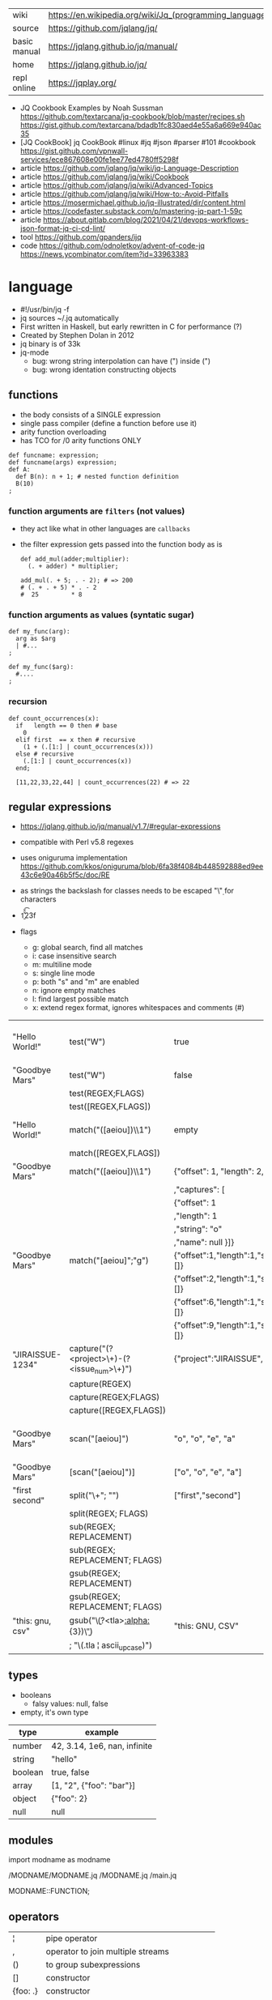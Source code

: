 |--------------+---------------------------------------------------------|
| wiki         | https://en.wikipedia.org/wiki/Jq_(programming_language) |
| source       | https://github.com/jqlang/jq/                           |
| basic manual | https://jqlang.github.io/jq/manual/                     |
| home         | https://jqlang.github.io/jq/                            |
| repl online  | https://jqplay.org/                                     |
|--------------+---------------------------------------------------------|

- JQ Cookbook Examples by Noah Sussman
  https://github.com/textarcana/jq-cookbook/blob/master/recipes.sh
  https://gist.github.com/textarcana/bdadb1fc830aed4e55a6a669e940ac35
- [JQ CookBook] jq CookBook #linux #jq #json #parser #101 #cookbook
  https://gist.github.com/vpnwall-services/ece867608e00fe1ee77ed4780ff5298f
- article https://github.com/jqlang/jq/wiki/jq-Language-Description
- article https://github.com/jqlang/jq/wiki/Cookbook
- article https://github.com/jqlang/jq/wiki/Advanced-Topics
- article https://github.com/jqlang/jq/wiki/How-to:-Avoid-Pitfalls
- article https://mosermichael.github.io/jq-illustrated/dir/content.html
- article https://codefaster.substack.com/p/mastering-jq-part-1-59c
- article https://about.gitlab.com/blog/2021/04/21/devops-workflows-json-format-jq-ci-cd-lint/
- tool https://github.com/gpanders/ijq
- code https://github.com/odnoletkov/advent-of-code-jq https://news.ycombinator.com/item?id=33963383

* language

- #!/usr/bin/jq -f
- jq sources ~/.jq automatically
- First written in Haskell, but early rewritten in C for performance (?)
- Created by Stephen Dolan in 2012
- jq binary is of 33k
- jq-mode
  - bug: wrong string interpolation can have (") inside (")
  - bug: wrong identation constructing objects

** functions

- the body consists of a SINGLE expression
- single pass compiler (define a function before use it)
- arity function overloading
- has TCO for /0 arity functions ONLY

#+begin_src jq
  def funcname: expression;
  def funcname(args) expression;
  def A:
    def B(n): n + 1; # nested function definition
    B(10)
  ;
#+end_src

*** function arguments are ~filters~ (not values)

 - they act like what in other languages are ~callbacks~
 - the filter expression gets passed into the function body as is

  #+begin_src jq
    def add_mul(adder;multiplier):
      (. + adder) * multiplier;

    add_mul(. + 5; . - 2); # => 200
    # (. + . + 5) * . - 2
    #  25         * 8
  #+end_src

*** function arguments as values (syntatic sugar)

  #+begin_src jq
    def my_func(arg):
      arg as $arg
      | #...
    ;

    def my_func($arg):
      #....
    ;
  #+end_src

*** recursion
#+begin_src jq
  def count_occurrences(x):
    if   length == 0 then # base
      0
    elif first  == x then # recursive
      (1 + (.[1:] | count_occurrences(x)))
    else # recursive
      (.[1:] | count_occurrences(x))
    end;

    [11,22,33,22,44] | count_occurrences(22) # => 22
#+end_src
** regular expressions

- https://jqlang.github.io/jq/manual/v1.7/#regular-expressions
- compatible with Perl v5.8 regexes
- uses oniguruma implementation
  https://github.com/kkos/oniguruma/blob/6fa38f4084b448592888ed9ee43c6e90a46b5f5c/doc/RE
- as strings the backslash for classes needs to be escaped
  "\\d" for characters

- \n \t \r \f \b \u123f

- flags
  - g: global search, find all matches
  - i: case insensitive search
  - m: multiline mode
  - s: single line mode
  - p: both "s" and "m" are enabled
  - n: ignore empty matches
  - l: find largest possible match
  - x: extend regex format, ignores whitespaces and comments (#)

|------------------+------------------------------------------------+----------------------------------------------------+--------------------------------------------|
| "Hello World!"   | test("W")                                      | true                                               | to know if a substring matches the pattern |
| "Goodbye Mars"   | test("W")                                      | false                                              |                                            |
|                  | test(REGEX;FLAGS)                              |                                                    |                                            |
|                  | test([REGEX,FLAGS])                            |                                                    |                                            |
|------------------+------------------------------------------------+----------------------------------------------------+--------------------------------------------|
| "Hello World!"   | match("([aeiou])\\1")                          | empty                                              | to extract the substring that matched      |
|                  | match([REGEX,FLAGS])                           |                                                    |                                            |
| "Goodbye Mars"   | match("([aeiou])\\1")                          | {"offset": 1, "length": 2, "string": "oo"          |                                            |
|                  |                                                | ,"captures": [                                     |                                            |
|                  |                                                | {"offset": 1                                       |                                            |
|                  |                                                | ,"length": 1                                       |                                            |
|                  |                                                | ,"string": "o"                                     |                                            |
|                  |                                                | ,"name": null }]}                                  |                                            |
| "Goodbye Mars"   | match("[aeiou]";"g")                           | {"offset":1,"length":1,"string":"o","captures":[]} |                                            |
|                  |                                                | {"offset":2,"length":1,"string":"o","captures":[]} |                                            |
|                  |                                                | {"offset":6,"length":1,"string":"e","captures":[]} |                                            |
|                  |                                                | {"offset":9,"length":1,"string":"a","captures":[]} |                                            |
|------------------+------------------------------------------------+----------------------------------------------------+--------------------------------------------|
| "JIRAISSUE-1234" | capture("(?<project>\\w+)-(?<issue_num>\\d+)") | {"project":"JIRAISSUE","issue_num":"1234"}         | object of named captures                   |
|                  | capture(REGEX)                                 |                                                    |                                            |
|                  | capture(REGEX;FLAGS)                           |                                                    |                                            |
|                  | capture([REGEX,FLAGS])                         |                                                    |                                            |
|------------------+------------------------------------------------+----------------------------------------------------+--------------------------------------------|
| "Goodbye Mars"   | scan("[aeiou]")                                | "o", "o", "e", "a"                                 | only substrings, like match(RE,"g")        |
| "Goodbye Mars"   | [scan("[aeiou]")]                              | ["o", "o", "e", "a"]                               |                                            |
|------------------+------------------------------------------------+----------------------------------------------------+--------------------------------------------|
| "first second"   | split("\\s+"; "")                              | ["first","second"]                                 |                                            |
|                  | split(REGEX; FLAGS)                            |                                                    |                                            |
|------------------+------------------------------------------------+----------------------------------------------------+--------------------------------------------|
|                  | sub(REGEX; REPLACEMENT)                        |                                                    |                                            |
|                  | sub(REGEX; REPLACEMENT; FLAGS)                 |                                                    |                                            |
|                  | gsub(REGEX; REPLACEMENT)                       |                                                    |                                            |
|                  | gsub(REGEX; REPLACEMENT; FLAGS)                |                                                    |                                            |
| "this: gnu, csv" | gsub("\\b(?<tla>[[:alpha:]]{3})\\b")               | "this: GNU, CSV"                                   |                                            |
|                  | ;    "\(.tla ¦ ascii_upcase)")                 |                                                    |                                            |
|------------------+------------------------------------------------+----------------------------------------------------+--------------------------------------------|

** types

- booleans
  - falsy values: null, false

- empty, it's own type

|---------+------------------------------|
| type    | example                      |
|---------+------------------------------|
| number  | 42, 3.14, 1e6, nan, infinite |
| string  | "hello"                      |
| boolean | true, false                  |
| array   | [1, "2", {"foo": "bar"}]     |
| object  | {"foo": 2}                   |
| null    | null                         |
|---------+------------------------------|

** modules

import modname as modname

/MODNAME/MODNAME.jq
/MODNAME.jq
/main.jq

MODNAME::FUNCTION;

** operators

|----------+-----------------------------------------------|
| ¦        | pipe operator                                 |
| ,        | operator to join multiple streams             |
| ()       | to group subexpressions                       |
| []       | constructor                                   |
| {foo: .} | constructor                                   |
| +        | string concatenation                          |
| +        | arrays append                                 |
| +        | objects merge                                 |
| /        | operator version of the split/1 function      |
| A // B   | if A then A else B end (alternative operator) |
|----------+-----------------------------------------------|

** general functions

|-------------------+--------------------------------------|
| debug             | like (.) but it prints to stderr too |
| range(TO)         |                                      |
| range(FROM;TO;BY) | produces a stream of numbers         |
|-------------------+--------------------------------------|

**   array functions
|-------------------------+---------------------------------+-------------------|
|           <c>           |               <c>               |        <c>        |
|           in            |             filter              |        out        |
|-------------------------+---------------------------------+-------------------|
|        [2,4,6,8]        |             length              |         4         |
|        [2,4,6,8]        |           indices(8)            |        [3]        |
|        [2,4,6,8]        |          contains([2])          |       true        |
|        [2,4,6,8]        |             reverse             |     [8,6,4,2]     |
|        [8,4,6,2]        |              sort               |     [2,4,6,8]     |
|        [2,4,6,8]        |               min               |         2         |
|        [2,4,6,8]        |               max               |         8         |
|        [2,4,6,8]        |               add               |        20         |
|      ["foo","bar"]      |               add               |     "foobar"      |
|   [{foo: 1, bar: 2}]    |               add               | {foo: 1, bar: 2}  |
| [72,101,108,108,111,33] |             implode             |     "Hello!"      |
|        [2,4,6,8]        |              first              |         2         |
|        [2,4,6,8]        |              last               |         8         |
|        [2,4,6,8]        |             nth(2)              |         6         |
|        [2,4,6,8]        |           map(. * 10)           |   [20,40,60,80]   |
|                         |            join(",")            |                   |
|        [1,2,3,4]        |           any(. >= 4)           |       true        |
|        [1,2,3,4]        |           all(. >= 4)           |       false       |
|                         | reduce stream as $var (init;fn) |                   |
|      [10,20,30,40]      |  reduce .[] as $n (0; . + $n)   |        100        |
|    ["A","B","C","D"]    | reduce .[] as $e ([]; [$e] + .) | ["D","C","B","A"] |
|-------------------------+---------------------------------+-------------------|

- in the reduce fn
  - (.) is the accumulator
  - if you need to reduce the input, store it in a variable

**  string functions

being "Hello!" the INPUT

|-----------------+-------------------------+----------------------------|
| filter          | out                     |                            |
|-----------------+-------------------------+----------------------------|
| split("l")      | ["He","","o"]           |                            |
| test("He.*")    | true                    |                            |
| length          | 6                       |                            |
| contains("!")   | true                    |                            |
| startswith("!") | false                   |                            |
| endswith("!")   | true                    |                            |
| ascii_downcase  | "hello!"                |                            |
| ascii_upcase    | "HELLO!"                |                            |
| explode         | [72,101,108,108,111,33] | splits into codepoints     |
| index("el")     | 1                       | position, otherwise *null* |
|-----------------+-------------------------+----------------------------|

**    math functions

https://jqlang.github.io/jq/manual/v1.7/#math

- 1-input C math functions:
  - acos acosh asin asinh atan atanh cbrt ceil cos cosh erf erfc exp exp10 exp2 expm1 fabs floor gamma j0 j1 lgamma log log10 log1p log2 logb nearbyint pow10 rint round significand sin sinh sqrt tan tanh tgamma trunc y0 y1
  - pipe the input to the function
  - 1 | atan

- 2-input C math functions:
  - atan2 copysign drem fdim fmax fmin fmod frexp hypot jn ldexp modf nextafter nexttoward pow remainder scalb scalbln yn
  - they ignore input
  - uses (;) to separate parameters
  - pow(2;10)

- 3-input C math functions:
  - fma

**  object functions

|----------------------------+--------------------------------------------------+-----------------------------|
|                            | filter                                           | out                         |
|----------------------------+--------------------------------------------------+-----------------------------|
| [{"a": 1, "b": 2, "c": 3}] | .[]                                              | [1,2,3]                     |
| {"a": 1, "b": 2, "c": 3}   | flatten                                          | [1,2,3]                     |
| {"a": 1, "b": 2, "c": 3}   | keys                                             | ["a","b","c"]               |
| {"a": 1, "b": 2, "c": 3}   | keys_unsorted                                    | ["a","c","b"]               |
| {"a": 1, "b": 2, "c": 3}   | has("a")                                         | true                        |
| "a"                        | in({...})                                        | true                        |
| {"a": 1, "b": 2, "c": 3}   | add                                              | 6                           |
|----------------------------+--------------------------------------------------+-----------------------------|
| {"a": 1, "b": 2, "c": 3}   | del(.a)                                          | {"b":2, "c":3}              |
| {"a": 1, "b": 2, "c": 3}   | to_entries                                       | [{"key":"a","value":1},...] |
| [{"key":"a","value":1}]    | from_entries                                     | {"a":1}                     |
| {"Jane": 42}               | with_entries({key:(.value¦tostring),value:.key}) | {"42","Jane"}               |
| {"first": "jane"}          | map_values(ascii_upcase)                         | {first: "JANE"}             |
|----------------------------+--------------------------------------------------+-----------------------------|

- with_entries(filter), is equivalent to:
  to_entries | map(filter) | from_entries

** string escape

|---------+------------------------------------|
| @text   | just calls tostring                |
| @json   | serializes input as JSON           |
| @html   | applies HTML/XML escaping          |
| @uri    | applies percent encoding           |
| @csv    | rendered as CSV with double quotes |
| @tsv    | rendered as TSV                    |
| @sh     | escaped suitable for POSIX shell   |
| @base64 | as specified by RFC 4648           |
|---------+------------------------------------|


* command

|------+-----------------+------------------------------------------------|
|      |                 | description                                    |
|------+-----------------+------------------------------------------------|
| -n   | --null-input    | allows you to generate JSON data without input |
| -c   | --compat-output | minimizes output                               |
| -f F | --from-file F   | read .jq program from F(ile)                   |
|------+-----------------+------------------------------------------------|


* snippets filters/expressions

|-------------------------------------------------------+---------------------------------------------------|
| filter                                                | description                                       |
|-------------------------------------------------------+---------------------------------------------------|
| .foo?                                                 |                                                   |
| .[] ¦ {msg: .commit.msg, name: .commit.commiter.name} | builds a new json                                 |
| .parse.categories[].name                              | the contents of each field "name"                 |
| .["parse"] ¦ .["categories"] ¦ .[] ¦ .["name"]        | equivalent code, using pipelines                  |
| path(..) ¦ map(tostring) ¦ join("/")                  | instant schema                                    |
|-------------------------------------------------------+---------------------------------------------------|

|-------------------+---------------------------+----------------------+-------------------------------------|
| input             | filter                    | output               | description                         |
|-------------------+---------------------------+----------------------+-------------------------------------|
| 42                | .                         | 42                   | "identity"                          |
| 99                | 42                        | 42                   | "constant"                          |
| {}                | .color                    | null                 | "projection", dot notation          |
| {color: "red"}    | .color                    | "red"                |                                     |
| {color: "red"}    | .["color"]                |                      |                                     |
| {color: "red"}    | "woah"                    | "woah"               |                                     |
| {color: "red"}    | .color = "pink"           | {color: "pink"}      |                                     |
| "color"           | {(.): "red"}              | {color: "red"}       |                                     |
| [86, 99, 13]      | .[1]                      | 99                   |                                     |
| [86, 99, 13]      | .[1+1]                    | 13                   |                                     |
| [86, 99, 13]      | .[1:2]                    | [99]                 | slice, 1 = inclusive, 2 = exclusive |
| {"k":1,"v":[8,9]} | .v[1]                     | 9                    |                                     |
| {"k":1,"v":[8,9]} | .v[ .["k"] ]              | 9                    |                                     |
| [86, 99, 13]      | .[] + 1                   | 87, 100, 14          |                                     |
| [86, 99, 13]      | .[] ¦ . + 1               | 87, 100, 14          |                                     |
| [86, 99, 13]      | [ . + 1 ]                 | [87, 100, 14]        |                                     |
| 86, 99, 13        | . + 1                     | 87, 100, 14          |                                     |
| 86, 99, 13        | [ . + 1 ]                 | [87], [100], [14]    |                                     |
| 5                 | . * 2, . + 3, . / 5       | 10, 8, 1             |                                     |
| [range(10)]       | map(select(. % 2 == 0))   | [0,2,4,6,8]          |                                     |
| [range(10) ¦      | select(. % 2 == 0) ]      | [0,2,4,6,8]          |                                     |
|-------------------+---------------------------+----------------------+-------------------------------------|
| [86, 99, 13]      | .[]                       | 86, 99, 13           |                                     |
|-------------------+---------------------------+----------------------+-------------------------------------|
| {"name":"john"    | .[]                       | "john", "kaos"       |                                     |
| ,"org":"kaos"}    |                           |                      |                                     |
|-------------------+---------------------------+----------------------+-------------------------------------|
| [86, 99, 13]      | length as $count          | 66                   | declaring variables with *as*       |
|                   | ¦ add / $count            |                      |                                     |
|-------------------+---------------------------+----------------------+-------------------------------------|
| [86, 99, 13]      | . as [$a,$b,$c] ¦ $c + 3  | 16                   | as array destructuring              |
| {"name": "john"}  | . as {name: $n} ¦ $n      | "john"               | as object destructuring             |
| {"name": "john"}  | . as {$name}    ¦ $name   | "john"               | as object destructuring short       |
|-------------------+---------------------------+----------------------+-------------------------------------|
| {"agent":86       | .org = "CONTROL"          | {"agent":86          | add + update                        |
| ,"name":"max"}    | ¦ .name ¦= ascii_upcase   | ,"name":"MAX"        |                                     |
|                   |                           | ,"org":"CONTROL"}    |                                     |
|-------------------+---------------------------+----------------------+-------------------------------------|
| {"size": 34.6     | if ((.size¦floor)%2) == 0 | "even"               | 1.6 - must have an ELSE             |
| ,"weight": 24.1}  | then "even"               |                      | 1.7 - ELSE defaults to .            |
|                   | else "odd"                |                      |                                     |
|                   | end                       |                      |                                     |
|-------------------+---------------------------+----------------------+-------------------------------------|
| {"name":"John"    | "\(.name), Agent \(.nr)"  | "John, Agent 86"     | string interpolation                |
| ,"nr":"86"}       |                           |                      |                                     |
|-------------------+---------------------------+----------------------+-------------------------------------|
| {"name":"john"}   | + {"age": 18}             | {name:"john",age:18} |                                     |
|-------------------+---------------------------+----------------------+-------------------------------------|
